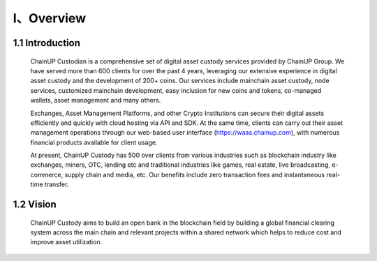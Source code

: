 I、Overview
====================


1.1 Introduction
-------------------

  ChainUP Custodian is a comprehensive set of digital asset custody services provided by ChainUP Group. We have served more than 600 clients for over the past 4 years, leveraging our extensive experience in digital asset custody and the development of 200+ coins. Our services include mainchain asset custody, node services, customized mainchain development, easy inclusion for new coins and tokens, co-managed wallets, asset management and many others.

  Exchanges, Asset Management Platforms, and other Crypto Institutions can secure their digital assets efficiently and quickly with cloud hosting via API and SDK. At the same time, clients can carry out their asset management operations through our web-based user interface (https://waas.chainup.com), with numerous financial products available for client usage.

  At present, ChainUP Custody has 500 over clients from various industries such as blockchain industry like exchanges, miners, OTC, lending etc and traditional industries like games, real estate, live broadcasting, e-commerce, supply chain and media, etc. Our benefits include zero transaction fees and instantaneous real-time transfer.



1.2 Vision
-------------------

  ChainUP Custody aims to build an open bank in the blockchain field by building a global financial clearing system across the main chain and relevant projects within a shared network which helps to reduce cost and improve asset utilization. 
